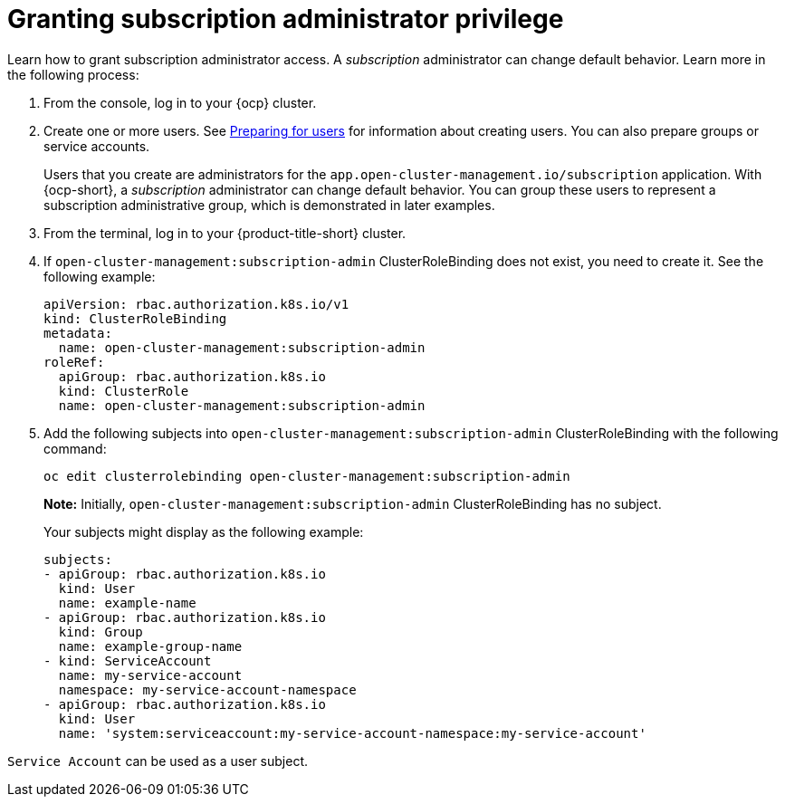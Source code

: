 [#granting-subscription-admin-privilege]
= Granting subscription administrator privilege 

Learn how to grant subscription administrator access. A _subscription_ administrator can change default behavior. Learn more in the following process:

. From the console, log in to your {ocp} cluster.

. Create one or more users. See link:https://docs.openshift.com/container-platform/4.14/post_installation_configuration/preparing-for-users.html[Preparing for users] for information about creating users. You can also prepare groups or service accounts.

+
Users that you create are administrators for the `app.open-cluster-management.io/subscription` application. With {ocp-short}, a _subscription_ administrator can change default behavior. You can group these users to represent a subscription administrative group, which is demonstrated in later examples.

. From the terminal, log in to your {product-title-short} cluster.

. If `open-cluster-management:subscription-admin` ClusterRoleBinding does not exist, you need to create it. See the following example:

+
[source,yaml]
----
apiVersion: rbac.authorization.k8s.io/v1
kind: ClusterRoleBinding
metadata:
  name: open-cluster-management:subscription-admin
roleRef:
  apiGroup: rbac.authorization.k8s.io
  kind: ClusterRole
  name: open-cluster-management:subscription-admin
----

. Add the following subjects into `open-cluster-management:subscription-admin` ClusterRoleBinding with the following command:

+
----
oc edit clusterrolebinding open-cluster-management:subscription-admin
----

+
*Note:* Initially, `open-cluster-management:subscription-admin` ClusterRoleBinding has no subject.

+
Your subjects might display as the following example:
+

[source,yaml]
----
subjects:
- apiGroup: rbac.authorization.k8s.io
  kind: User
  name: example-name
- apiGroup: rbac.authorization.k8s.io
  kind: Group
  name: example-group-name
- kind: ServiceAccount
  name: my-service-account
  namespace: my-service-account-namespace
- apiGroup: rbac.authorization.k8s.io
  kind: User
  name: 'system:serviceaccount:my-service-account-namespace:my-service-account'
----

`Service Account` can be used as a user subject.
